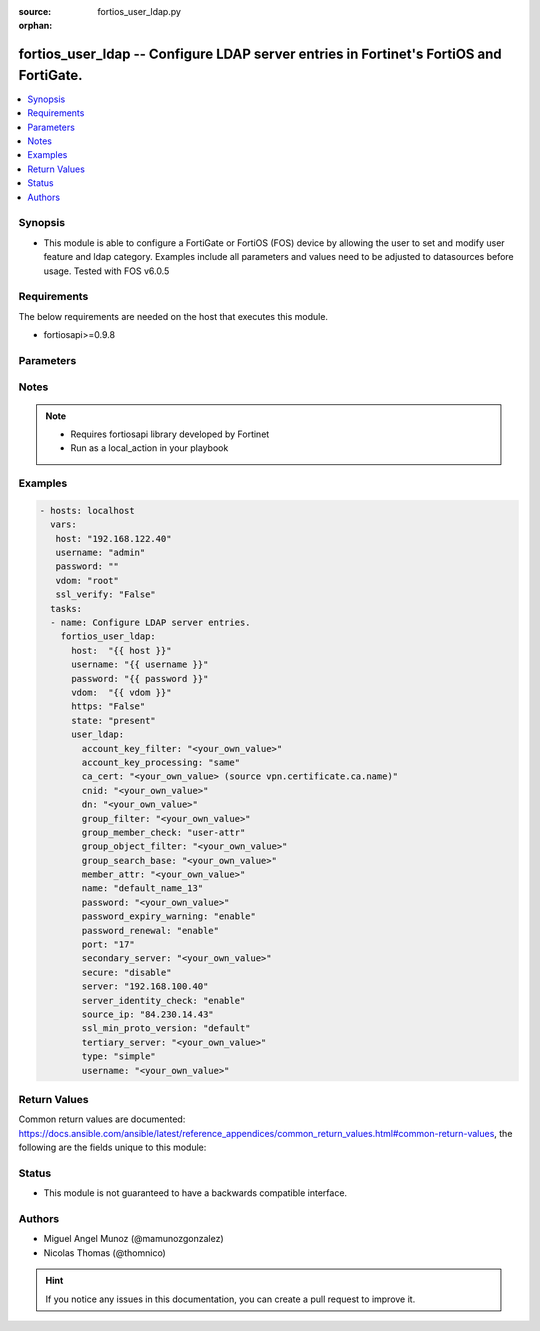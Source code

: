:source: fortios_user_ldap.py

:orphan:

.. _fortios_user_ldap:

fortios_user_ldap -- Configure LDAP server entries in Fortinet's FortiOS and FortiGate.
+++++++++++++++++++++++++++++++++++++++++++++++++++++++++++++++++++++++++++++++++++++++

.. versionadded:: 2.9

.. contents::
   :local:
   :depth: 1


Synopsis
--------
- This module is able to configure a FortiGate or FortiOS (FOS) device by allowing the user to set and modify user feature and ldap category. Examples include all parameters and values need to be adjusted to datasources before usage. Tested with FOS v6.0.5


Requirements
------------
The below requirements are needed on the host that executes this module.

- fortiosapi>=0.9.8


Parameters
----------

.. raw:: html

    <ul>

    <li><span class="li-head">host</span> - FortiOS or FortiGate IP address. <span class="li-normal">type: str</span> <span class="li-required">required: false</span></li>
    <li><span class="li-head">username</span> - FortiOS or FortiGate username. <span class="li-normal">type: str</span> <span class="li-required">required: false</span></li>
    <li><span class="li-head">password</span> - FortiOS or FortiGate password. <span class="li-normal">type: str</span> <span class="li-normal">default: ""</span></li>
    <li><span class="li-head">vdom</span> - Virtual domain, among those defined previously. A vdom is a virtual instance of the FortiGate that can be configured and used as a different unit. <span class="li-normal">type: str</span> <span class="li-normal">default: root</span></li>
    <li><span class="li-head">https</span> - Indicates if the requests towards FortiGate must use HTTPS protocol. <span class="li-normal">type: bool</span> <span class="li-normal">default: true</span></li>
    <li><span class="li-head">ssl_verify</span> - Ensures FortiGate certificate must be verified by a proper CA. <span class="li-normal">type: bool</span> <span class="li-normal">default: true</span></li>
    <li><span class="li-head">state</span> - Indicates whether to create or remove the object. <span class="li-normal">type: str</span> <span class="li-required">required</span> <span class="li-normal">choices: present,  absent</span></li>
    <li><span class="li-head">user_ldap</span> - Configure LDAP server entries. <span class="li-normal">default: null</span> <span class="li-normal">type: dict</span></li>
            <ul class="ul-self">

            <li><span class="li-head">account_key_filter</span> - Account key filter, using the UPN as the search filter. <span class="li-normal">type: str</span></li>
            <li><span class="li-head">account_key_processing</span> - Account key processing operation, either keep or strip domain string of UPN in the token. <span class="li-normal">type: str</span> <span class="li-normal">choices: same,  strip</span></li>
            <li><span class="li-head">ca_cert</span> - CA certificate name. Source vpn.certificate.ca.name. <span class="li-normal">type: str</span></li>
            <li><span class="li-head">cnid</span> - Common name identifier for the LDAP server. The common name identifier for most LDAP servers is "cn". <span class="li-normal">type: str</span></li>
            <li><span class="li-head">dn</span> - Distinguished name used to look up entries on the LDAP server. <span class="li-normal">type: str</span></li>
            <li><span class="li-head">group_filter</span> - Filter used for group matching. <span class="li-normal">type: str</span></li>
            <li><span class="li-head">group_member_check</span> - Group member checking methods. <span class="li-normal">type: str</span> <span class="li-normal">choices: user-attr,  group-object,  posix-group-object</span></li>
            <li><span class="li-head">group_object_filter</span> - Filter used for group searching. <span class="li-normal">type: str</span></li>
            <li><span class="li-head">group_search_base</span> - Search base used for group searching. <span class="li-normal">type: str</span></li>
            <li><span class="li-head">member_attr</span> - Name of attribute from which to get group membership. <span class="li-normal">type: str</span></li>
            <li><span class="li-head">name</span> - LDAP server entry name. <span class="li-required">required</span> <span class="li-normal">type: str</span></li>
            <li><span class="li-head">password</span> - Password for initial binding. <span class="li-normal">type: str</span></li>
            <li><span class="li-head">password_expiry_warning</span> - Enable/disable password expiry warnings. <span class="li-normal">type: str</span> <span class="li-normal">choices: enable,  disable</span></li>
            <li><span class="li-head">password_renewal</span> - Enable/disable online password renewal. <span class="li-normal">type: str</span> <span class="li-normal">choices: enable,  disable</span></li>
            <li><span class="li-head">port</span> - Port to be used for communication with the LDAP server . <span class="li-normal">type: int</span></li>
            <li><span class="li-head">secondary_server</span> - Secondary LDAP server CN domain name or IP. <span class="li-normal">type: str</span></li>
            <li><span class="li-head">secure</span> - Port to be used for authentication. <span class="li-normal">type: str</span> <span class="li-normal">choices: disable,  starttls,  ldaps</span></li>
            <li><span class="li-head">server</span> - LDAP server CN domain name or IP. <span class="li-normal">type: str</span></li>
            <li><span class="li-head">server_identity_check</span> - Enable/disable LDAP server identity check (verify server domain name/IP address against the server certificate). <span class="li-normal">type: str</span> <span class="li-normal">choices: enable,  disable</span></li>
            <li><span class="li-head">source_ip</span> - Source IP for communications to LDAP server. <span class="li-normal">type: str</span></li>
            <li><span class="li-head">ssl_min_proto_version</span> - Minimum supported protocol version for SSL/TLS connections . <span class="li-normal">type: str</span> <span class="li-normal">choices: default,  SSLv3,  TLSv1,  TLSv1-1,  TLSv1-2</span></li>
            <li><span class="li-head">tertiary_server</span> - Tertiary LDAP server CN domain name or IP. <span class="li-normal">type: str</span> <span class="li-normal">type:</span> Authentication type for LDAP searches. <span class="li-normal">type: str</span> <span class="li-normal">choices: simple,  anonymous,  regular</span></li>
            <li><span class="li-head">username</span> - Username (full DN) for initial binding. <span class="li-normal">type: str</span>
            </ul>

    </ul>




Notes
-----

.. note::


   - Requires fortiosapi library developed by Fortinet

   - Run as a local_action in your playbook



Examples
--------

.. code-block:: yaml+jinja

    - hosts: localhost
      vars:
       host: "192.168.122.40"
       username: "admin"
       password: ""
       vdom: "root"
       ssl_verify: "False"
      tasks:
      - name: Configure LDAP server entries.
        fortios_user_ldap:
          host:  "{{ host }}"
          username: "{{ username }}"
          password: "{{ password }}"
          vdom:  "{{ vdom }}"
          https: "False"
          state: "present"
          user_ldap:
            account_key_filter: "<your_own_value>"
            account_key_processing: "same"
            ca_cert: "<your_own_value> (source vpn.certificate.ca.name)"
            cnid: "<your_own_value>"
            dn: "<your_own_value>"
            group_filter: "<your_own_value>"
            group_member_check: "user-attr"
            group_object_filter: "<your_own_value>"
            group_search_base: "<your_own_value>"
            member_attr: "<your_own_value>"
            name: "default_name_13"
            password: "<your_own_value>"
            password_expiry_warning: "enable"
            password_renewal: "enable"
            port: "17"
            secondary_server: "<your_own_value>"
            secure: "disable"
            server: "192.168.100.40"
            server_identity_check: "enable"
            source_ip: "84.230.14.43"
            ssl_min_proto_version: "default"
            tertiary_server: "<your_own_value>"
            type: "simple"
            username: "<your_own_value>"



Return Values
-------------
Common return values are documented: https://docs.ansible.com/ansible/latest/reference_appendices/common_return_values.html#common-return-values, the following are the fields unique to this module:

.. raw:: html

    <ul>

    <li><span class="li-return">build</span> - Build number of the fortigate image <span class="li-normal">returned: always</span> <span class="li-normal">type: str</span> <span class="li-normal">sample: '1547'</span></li>
    <li><span class="li-return">http_method</span> - Last method used to provision the content into FortiGate <span class="li-normal">returned: always</span> <span class="li-normal">type: str</span> <span class="li-normal">sample: 'PUT'</span></li>
    <li><span class="li-return">http_status</span> - Last result given by FortiGate on last operation applied <span class="li-normal">returned: always</span> <span class="li-normal">type: str</span> <span class="li-normal">sample: 200</span></li>
    <li><span class="li-return">mkey</span> - Master key (id) used in the last call to FortiGate <span class="li-normal">returned: success</span> <span class="li-normal">type: str</span> <span class="li-normal">sample: id</span></li>
    <li><span class="li-return">name</span> - Name of the table used to fulfill the request <span class="li-normal">returned: always</span> <span class="li-normal">type: str</span> <span class="li-normal">sample: urlfilter</span></li>
    <li><span class="li-return">path</span> - Path of the table used to fulfill the request <span class="li-normal">returned: always</span> <span class="li-normal">type: str</span> <span class="li-normal">sample: webfilter</span></li>
    <li><span class="li-return">revision</span> - Internal revision number <span class="li-normal">returned: always</span> <span class="li-normal">type: str</span> <span class="li-normal">sample: 17.0.2.10658</span></li>
    <li><span class="li-return">serial</span> - Serial number of the unit <span class="li-normal">returned: always</span> <span class="li-normal">type: str</span> <span class="li-normal">sample: FGVMEVYYQT3AB5352</span></li>
    <li><span class="li-return">status</span> - Indication of the operation's result <span class="li-normal">returned: always</span> <span class="li-normal">type: str</span> <span class="li-normal">sample: success</span></li>
    <li><span class="li-return">vdom</span> - Virtual domain used <span class="li-normal">returned: always</span> <span class="li-normal">type: str</span> <span class="li-normal">sample: root</span></li>
    <li><span class="li-return">version</span> - Version of the FortiGate <span class="li-normal">returned: always</span> <span class="li-normal">type: str</span> <span class="li-normal">sample: v5.6.3</span></li>
    </ul>



Status
------

- This module is not guaranteed to have a backwards compatible interface.



Authors
-------

- Miguel Angel Munoz (@mamunozgonzalez)
- Nicolas Thomas (@thomnico)



.. hint::
    If you notice any issues in this documentation, you can create a pull request to improve it.